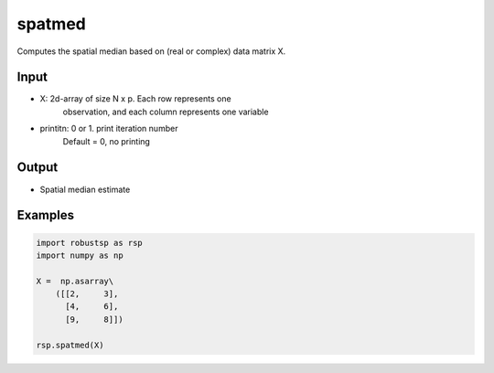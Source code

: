 spatmed
==========

Computes the spatial median based on (real or complex) data matrix X.

Input
^^^^

* X: 2d-array of size N x p. Each row represents one 
     observation, and each column represents one variable

* printitn: 0 or 1. print iteration number
            Default = 0, no printing

Output
^^^^

* Spatial median estimate

Examples
^^^^

.. code-block:: python

   import robustsp as rsp
   import numpy as np

   X =  np.asarray\
       ([[2,     3],
         [4,     6],
         [9,     8]])

   rsp.spatmed(X)